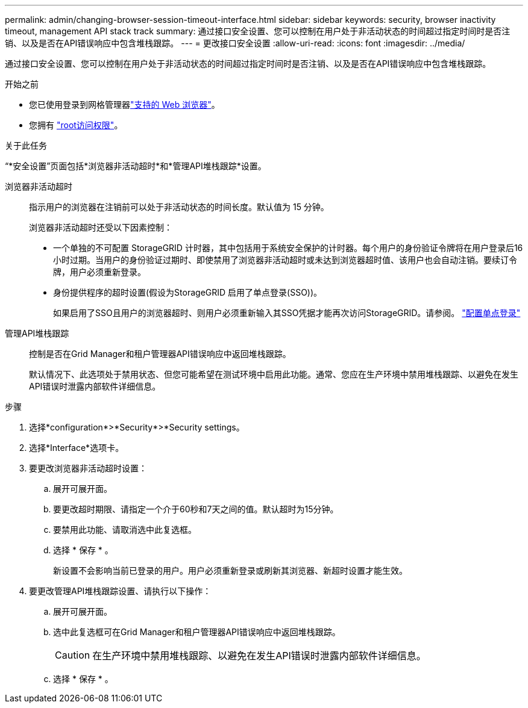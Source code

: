 ---
permalink: admin/changing-browser-session-timeout-interface.html 
sidebar: sidebar 
keywords: security, browser inactivity timeout, management API stack track 
summary: 通过接口安全设置、您可以控制在用户处于非活动状态的时间超过指定时间时是否注销、以及是否在API错误响应中包含堆栈跟踪。 
---
= 更改接口安全设置
:allow-uri-read: 
:icons: font
:imagesdir: ../media/


[role="lead"]
通过接口安全设置、您可以控制在用户处于非活动状态的时间超过指定时间时是否注销、以及是否在API错误响应中包含堆栈跟踪。

.开始之前
* 您已使用登录到网格管理器link:../admin/web-browser-requirements.html["支持的 Web 浏览器"]。
* 您拥有 link:admin-group-permissions.html["root访问权限"]。


.关于此任务
“*安全设置”页面包括*浏览器非活动超时*和*管理API堆栈跟踪*设置。

浏览器非活动超时:: 指示用户的浏览器在注销前可以处于非活动状态的时间长度。默认值为 15 分钟。
+
--
浏览器非活动超时还受以下因素控制：

* 一个单独的不可配置 StorageGRID 计时器，其中包括用于系统安全保护的计时器。每个用户的身份验证令牌将在用户登录后16小时过期。当用户的身份验证过期时、即使禁用了浏览器非活动超时或未达到浏览器超时值、该用户也会自动注销。要续订令牌，用户必须重新登录。
* 身份提供程序的超时设置(假设为StorageGRID 启用了单点登录(SSO))。
+
如果启用了SSO且用户的浏览器超时、则用户必须重新输入其SSO凭据才能再次访问StorageGRID。请参阅。 link:configuring-sso.html["配置单点登录"]



--
管理API堆栈跟踪:: 控制是否在Grid Manager和租户管理器API错误响应中返回堆栈跟踪。
+
--
默认情况下、此选项处于禁用状态、但您可能希望在测试环境中启用此功能。通常、您应在生产环境中禁用堆栈跟踪、以避免在发生API错误时泄露内部软件详细信息。

--


.步骤
. 选择*configuration*>*Security*>*Security settings。
. 选择*Interface*选项卡。
. 要更改浏览器非活动超时设置：
+
.. 展开可展开面。
.. 要更改超时期限、请指定一个介于60秒和7天之间的值。默认超时为15分钟。
.. 要禁用此功能、请取消选中此复选框。
.. 选择 * 保存 * 。
+
新设置不会影响当前已登录的用户。用户必须重新登录或刷新其浏览器、新超时设置才能生效。



. 要更改管理API堆栈跟踪设置、请执行以下操作：
+
.. 展开可展开面。
.. 选中此复选框可在Grid Manager和租户管理器API错误响应中返回堆栈跟踪。
+

CAUTION: 在生产环境中禁用堆栈跟踪、以避免在发生API错误时泄露内部软件详细信息。

.. 选择 * 保存 * 。




